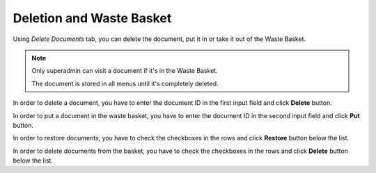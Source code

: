 Deletion and Waste Basket
=========================

Using *Delete Documents* tab, you can delete the document, put it in or take it out of the Waste Basket.

.. image:: _static/admin-delete-documents.png

.. note::
    Only superadmin can visit a document if it's in the Waste Basket.

    The document is stored in all menus until it's completely deleted.

In order to delete a document, you have to enter the document ID in the first input field and click **Delete** button.

In order to put a document in the waste basket, you have to enter the document ID in the second input field and click **Put** button.

In order to restore documents, you have to check the checkboxes in the rows and click **Restore** button below the list.

In order to delete documents from the basket, you have to check the checkboxes in the rows and click **Delete** button below the list.

.. seealso:: You can also delete and put in the Waste Basket using the :doc:`Document Manager</user-documentation/document-management/document-manager>`.
